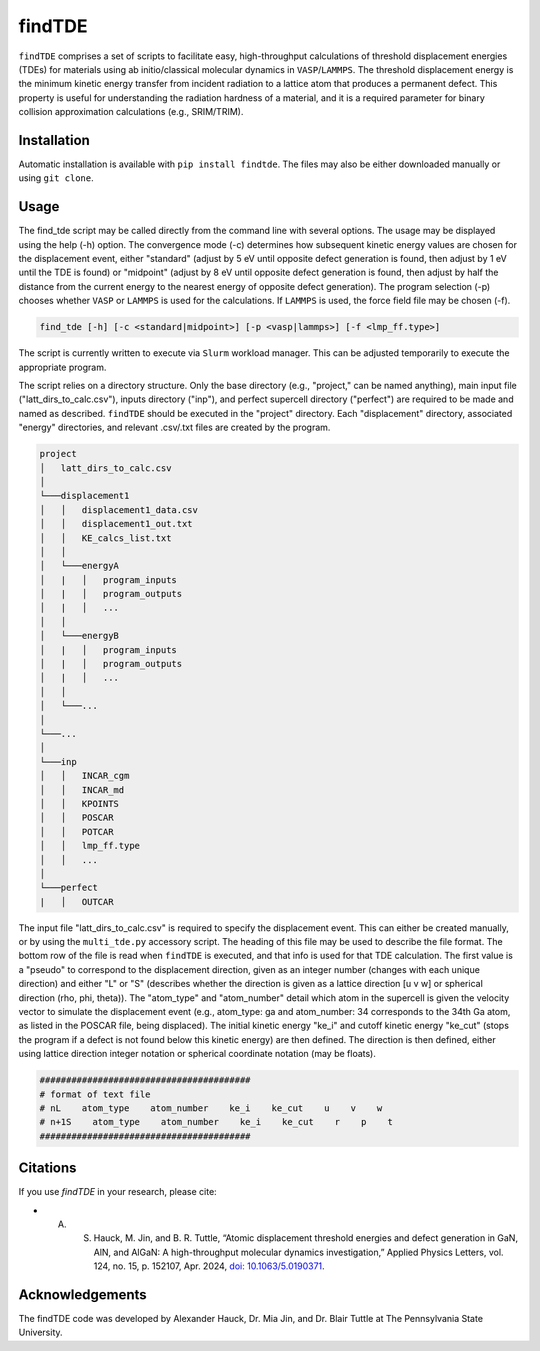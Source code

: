 =======
findTDE
=======
``findTDE`` comprises a set of scripts to facilitate easy, high-throughput calculations of threshold displacement energies (TDEs) for materials using ab initio/classical molecular dynamics in ``VASP``/``LAMMPS``. The threshold displacement energy is the minimum kinetic energy transfer from incident radiation to a lattice atom that produces a permanent defect. This property is useful for understanding the radiation hardness of a material, and it is a required parameter for binary collision approximation calculations (e.g., SRIM/TRIM).

------------
Installation
------------
Automatic installation is available with ``pip install findtde``. The files may also be either downloaded manually or using ``git clone``.

-----
Usage
-----
The find_tde script may be called directly from the command line with several options. The usage may be displayed using the help (-h) option. The convergence mode (-c) determines how subsequent kinetic energy values are chosen for the displacement event, either "standard" (adjust by 5 eV until opposite defect generation is found, then adjust by 1 eV until the TDE is found) or "midpoint" (adjust by 8 eV until opposite defect generation is found, then adjust by half the distance from the current energy to the nearest energy of opposite defect generation). The program selection (-p) chooses whether ``VASP`` or ``LAMMPS`` is used for the calculations. If ``LAMMPS`` is used, the force field file may be chosen (-f).

.. code-block:: bash

    find_tde [-h] [-c <standard|midpoint>] [-p <vasp|lammps>] [-f <lmp_ff.type>]

The script is currently written to execute via ``Slurm`` workload manager. This can be adjusted temporarily to execute the appropriate program. 

The script relies on a directory structure. Only the base directory (e.g., "project," can be named anything), main input file ("latt_dirs_to_calc.csv"), inputs directory ("inp"), and perfect supercell directory ("perfect") are required to be made and named as described. ``findTDE`` should be executed in the "project" directory. Each "displacement" directory, associated "energy" directories, and relevant .csv/.txt files are created by the program.

.. code-block:: bash

    project
    │   latt_dirs_to_calc.csv   
    │
    └───displacement1
    │   │   displacement1_data.csv
    │   │   displacement1_out.txt
    │   │   KE_calcs_list.txt
    │   │
    │   └───energyA
    │   |   │   program_inputs
    │   |   │   program_outputs
    │   |   │   ...
    │   │
    │   └───energyB
    │   |   │   program_inputs
    │   |   │   program_outputs
    │   |   │   ...
    │   │
    │   └───...
    │
    └───...
    │   
    └───inp
    │   │   INCAR_cgm
    │   │   INCAR_md
    │   │   KPOINTS
    │   │   POSCAR
    │   │   POTCAR
    │   │   lmp_ff.type
    │   │   ...
    │   
    └───perfect
    |   │   OUTCAR

The input file "latt_dirs_to_calc.csv" is required to specify the displacement event. This can either be created manually, or by using the ``multi_tde.py`` accessory script. The heading of this file may be used to describe the file format. The bottom row of the file is read when ``findTDE`` is executed, and that info is used for that TDE calculation. The first value is a "pseudo" to correspond to the displacement direction, given as an integer number (changes with each unique direction) and either "L" or "S" (describes whether the direction is given as a lattice direction \[u v w\] or spherical direction (rho, phi, theta)). The "atom_type" and "atom_number" detail which atom in the supercell is given the velocity vector to simulate the displacement event (e.g., atom_type: ga and atom_number: 34 corresponds to the 34th Ga atom, as listed in the POSCAR file, being displaced). The initial kinetic energy "ke_i" and cutoff kinetic energy "ke_cut" (stops the program if a defect is not found below this kinetic energy) are then defined. The direction is then defined, either using lattice direction integer notation or spherical coordinate notation (may be floats).

.. code-block:: bash

    ########################################
    # format of text file
    # nL    atom_type    atom_number    ke_i    ke_cut    u    v    w
    # n+1S    atom_type    atom_number    ke_i    ke_cut    r    p    t
    ########################################

---------
Citations
---------
If you use `findTDE` in your research, please cite:

* A. S. Hauck, M. Jin, and B. R. Tuttle, “Atomic displacement threshold energies and defect generation in GaN, AlN, and AlGaN: A high-throughput molecular dynamics investigation,” Applied Physics Letters, vol. 124, no. 15, p. 152107, Apr. 2024, `doi: 10.1063/5.0190371 <https://doi.org/10.1063/5.0190371>`_.

----------------
Acknowledgements
----------------
The findTDE code was developed by Alexander Hauck, Dr. Mia Jin, and Dr. Blair Tuttle at The Pennsylvania State University.

